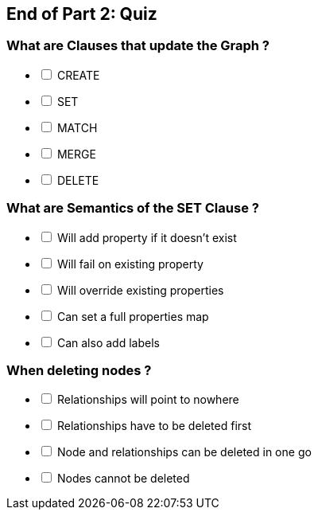 [#quiz2.quiz]
== End of Part 2:  Quiz

=== What are Clauses that *update* the Graph ?

[%interactive]
- [ ] CREATE
- [ ] SET
- [ ] MATCH
- [ ] MERGE
- [ ] DELETE


=== What are Semantics of the SET Clause ?

[%interactive]
- [ ] Will add property if it doesn't exist
- [ ] Will fail on existing property
- [ ] Will override existing properties
- [ ] Can set a full properties map 
- [ ] Can also add labels

=== When deleting nodes ?

[%interactive]
- [ ] Relationships will point to nowhere
- [ ] Relationships have to be deleted first
- [ ] Node and relationships can be deleted in one go
- [ ] Nodes cannot be deleted

